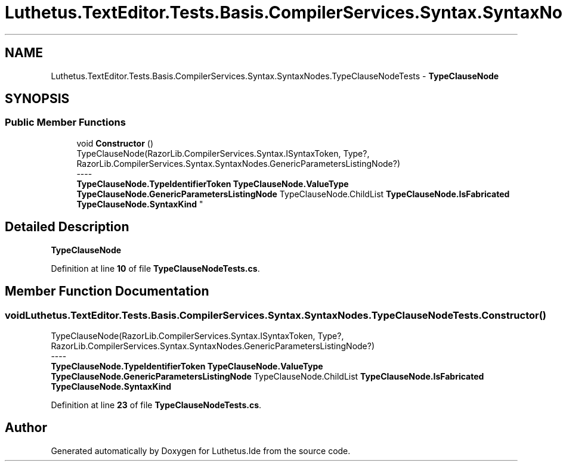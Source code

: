 .TH "Luthetus.TextEditor.Tests.Basis.CompilerServices.Syntax.SyntaxNodes.TypeClauseNodeTests" 3 "Version 1.0.0" "Luthetus.Ide" \" -*- nroff -*-
.ad l
.nh
.SH NAME
Luthetus.TextEditor.Tests.Basis.CompilerServices.Syntax.SyntaxNodes.TypeClauseNodeTests \- \fBTypeClauseNode\fP  

.SH SYNOPSIS
.br
.PP
.SS "Public Member Functions"

.in +1c
.ti -1c
.RI "void \fBConstructor\fP ()"
.br
.RI "TypeClauseNode(RazorLib\&.CompilerServices\&.Syntax\&.ISyntaxToken, Type?, RazorLib\&.CompilerServices\&.Syntax\&.SyntaxNodes\&.GenericParametersListingNode?) 
.br
----
.br
 \fBTypeClauseNode\&.TypeIdentifierToken\fP \fBTypeClauseNode\&.ValueType\fP \fBTypeClauseNode\&.GenericParametersListingNode\fP TypeClauseNode\&.ChildList \fBTypeClauseNode\&.IsFabricated\fP \fBTypeClauseNode\&.SyntaxKind\fP "
.in -1c
.SH "Detailed Description"
.PP 
\fBTypeClauseNode\fP 
.PP
Definition at line \fB10\fP of file \fBTypeClauseNodeTests\&.cs\fP\&.
.SH "Member Function Documentation"
.PP 
.SS "void Luthetus\&.TextEditor\&.Tests\&.Basis\&.CompilerServices\&.Syntax\&.SyntaxNodes\&.TypeClauseNodeTests\&.Constructor ()"

.PP
TypeClauseNode(RazorLib\&.CompilerServices\&.Syntax\&.ISyntaxToken, Type?, RazorLib\&.CompilerServices\&.Syntax\&.SyntaxNodes\&.GenericParametersListingNode?) 
.br
----
.br
 \fBTypeClauseNode\&.TypeIdentifierToken\fP \fBTypeClauseNode\&.ValueType\fP \fBTypeClauseNode\&.GenericParametersListingNode\fP TypeClauseNode\&.ChildList \fBTypeClauseNode\&.IsFabricated\fP \fBTypeClauseNode\&.SyntaxKind\fP 
.PP
Definition at line \fB23\fP of file \fBTypeClauseNodeTests\&.cs\fP\&.

.SH "Author"
.PP 
Generated automatically by Doxygen for Luthetus\&.Ide from the source code\&.
